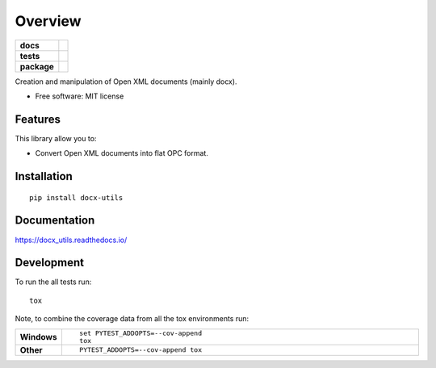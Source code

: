 ========
Overview
========

.. start-badges

.. list-table::
    :stub-columns: 1

    * - docs
      - |docs|
    * - tests
      - | |travis| |appveyor| |requires|
        | |codecov|
    * - package
      - | |version| |wheel| |supported-versions| |supported-implementations|
        | |commits-since|

.. |docs| image:: https://readthedocs.org/projects/docx_utils/badge/?style=flat
    :target: https://readthedocs.org/projects/docx_utils
    :alt: Documentation Status

.. |travis| image:: https://travis-ci.org/tantale/docx_utils.svg?branch=master
    :alt: Travis-CI Build Status
    :target: https://travis-ci.org/tantale/docx_utils

.. |appveyor| image:: https://ci.appveyor.com/api/projects/status/github/tantale/docx_utils?branch=master&svg=true
    :alt: AppVeyor Build Status
    :target: https://ci.appveyor.com/project/tantale/docx_utils

.. |requires| image:: https://requires.io/github/tantale/docx_utils/requirements.svg?branch=master
    :alt: Requirements Status
    :target: https://requires.io/github/tantale/docx_utils/requirements/?branch=master

.. |codecov| image:: https://codecov.io/github/tantale/docx_utils/coverage.svg?branch=master
    :alt: Coverage Status
    :target: https://codecov.io/github/tantale/docx_utils

.. |version| image:: https://img.shields.io/pypi/v/docx-utils.svg
    :alt: PyPI Package latest release
    :target: https://pypi.python.org/pypi/docx-utils

.. |commits-since| image:: https://img.shields.io/github/commits-since/tantale/docx_utils/v0.1.0.svg
    :alt: Commits since latest release
    :target: https://github.com/tantale/docx_utils/compare/v0.1.0...master

.. |wheel| image:: https://img.shields.io/pypi/wheel/docx-utils.svg
    :alt: PyPI Wheel
    :target: https://pypi.python.org/pypi/docx-utils

.. |supported-versions| image:: https://img.shields.io/pypi/pyversions/docx-utils.svg
    :alt: Supported versions
    :target: https://pypi.python.org/pypi/docx-utils

.. |supported-implementations| image:: https://img.shields.io/pypi/implementation/docx-utils.svg
    :alt: Supported implementations
    :target: https://pypi.python.org/pypi/docx-utils


.. end-badges

Creation and manipulation of Open XML documents (mainly docx).

* Free software: MIT license


Features
========

This library allow you to:

* Convert Open XML documents into flat OPC format.


Installation
============

::

    pip install docx-utils


Documentation
=============

https://docx_utils.readthedocs.io/


Development
===========

To run the all tests run::

    tox

Note, to combine the coverage data from all the tox environments run:

.. list-table::
    :widths: 10 90
    :stub-columns: 1

    - - Windows
      - ::

            set PYTEST_ADDOPTS=--cov-append
            tox

    - - Other
      - ::

            PYTEST_ADDOPTS=--cov-append tox

